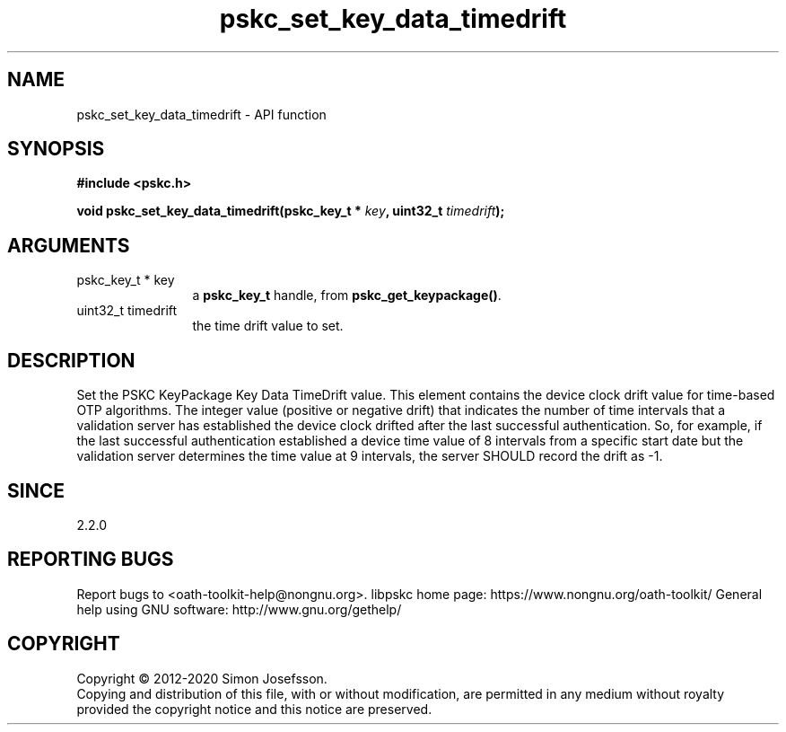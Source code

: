 .\" DO NOT MODIFY THIS FILE!  It was generated by gdoc.
.TH "pskc_set_key_data_timedrift" 3 "2.6.7" "libpskc" "libpskc"
.SH NAME
pskc_set_key_data_timedrift \- API function
.SH SYNOPSIS
.B #include <pskc.h>
.sp
.BI "void pskc_set_key_data_timedrift(pskc_key_t * " key ", uint32_t " timedrift ");"
.SH ARGUMENTS
.IP "pskc_key_t * key" 12
a \fBpskc_key_t\fP handle, from \fBpskc_get_keypackage()\fP.
.IP "uint32_t timedrift" 12
the time drift value to set.
.SH "DESCRIPTION"
Set the PSKC KeyPackage Key Data TimeDrift value.  This element
contains the device clock drift value for time\-based OTP
algorithms.  The integer value (positive or negative drift) that
indicates the number of time intervals that a validation server has
established the device clock drifted after the last successful
authentication.  So, for example, if the last successful
authentication established a device time value of 8 intervals from
a specific start date but the validation server determines the time
value at 9 intervals, the server SHOULD record the drift as \-1.
.SH "SINCE"
2.2.0
.SH "REPORTING BUGS"
Report bugs to <oath-toolkit-help@nongnu.org>.
libpskc home page: https://www.nongnu.org/oath-toolkit/
General help using GNU software: http://www.gnu.org/gethelp/
.SH COPYRIGHT
Copyright \(co 2012-2020 Simon Josefsson.
.br
Copying and distribution of this file, with or without modification,
are permitted in any medium without royalty provided the copyright
notice and this notice are preserved.
